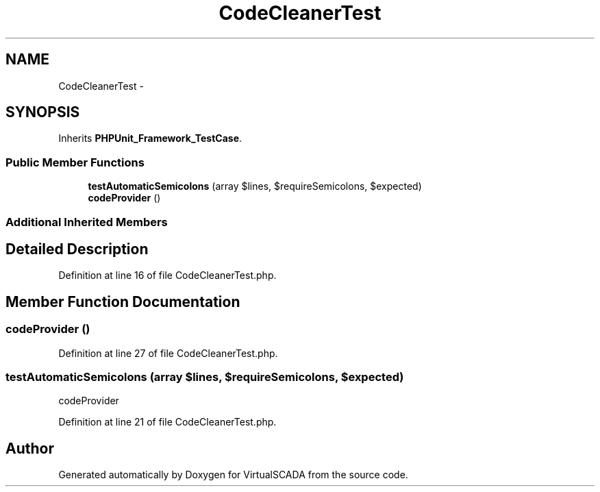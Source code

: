 .TH "CodeCleanerTest" 3 "Tue Apr 14 2015" "Version 1.0" "VirtualSCADA" \" -*- nroff -*-
.ad l
.nh
.SH NAME
CodeCleanerTest \- 
.SH SYNOPSIS
.br
.PP
.PP
Inherits \fBPHPUnit_Framework_TestCase\fP\&.
.SS "Public Member Functions"

.in +1c
.ti -1c
.RI "\fBtestAutomaticSemicolons\fP (array $lines, $requireSemicolons, $expected)"
.br
.ti -1c
.RI "\fBcodeProvider\fP ()"
.br
.in -1c
.SS "Additional Inherited Members"
.SH "Detailed Description"
.PP 
Definition at line 16 of file CodeCleanerTest\&.php\&.
.SH "Member Function Documentation"
.PP 
.SS "codeProvider ()"

.PP
Definition at line 27 of file CodeCleanerTest\&.php\&.
.SS "testAutomaticSemicolons (array $lines,  $requireSemicolons,  $expected)"
codeProvider 
.PP
Definition at line 21 of file CodeCleanerTest\&.php\&.

.SH "Author"
.PP 
Generated automatically by Doxygen for VirtualSCADA from the source code\&.
